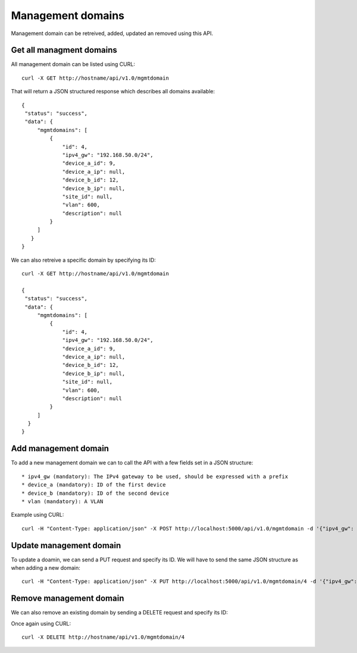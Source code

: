 Management domains
==================

Management domain can be retreived, added, updated an removed using this API.

Get all managment domains
-------------------------

All management domain can be listed using CURL:


::

   curl -X GET http://hostname/api/v1.0/mgmtdomain

That will return a JSON structured response which describes all domains available:

::

   {
    "status": "success",
    "data": {
	"mgmtdomains": [
	    {
		"id": 4,
		"ipv4_gw": "192.168.50.0/24",
		"device_a_id": 9,
		"device_a_ip": null,
		"device_b_id": 12,
		"device_b_ip": null,
		"site_id": null,
		"vlan": 600,
		"description": null
	    }
	]
      }
   }


We can also retreive a specific domain by specifying its ID:

::

   curl -X GET http://hostname/api/v1.0/mgmtdomain

   {
    "status": "success",
    "data": {
	"mgmtdomains": [
	    {
		"id": 4,
		"ipv4_gw": "192.168.50.0/24",
		"device_a_id": 9,
		"device_a_ip": null,
		"device_b_id": 12,
		"device_b_ip": null,
		"site_id": null,
		"vlan": 600,
		"description": null
	    }
	]
     }
   }


Add management domain
---------------------

To add a new management domain we can to call the API with a few fields set in a JSON structure:

::

   * ipv4_gw (mandatory): The IPv4 gateway to be used, should be expressed with a prefix
   * device_a (mandatory): ID of the first device
   * device_b (mandatory): ID of the second device
   * vlan (mandatory): A VLAN

Example using CURL:

::

   curl -H "Content-Type: application/json" -X POST http://localhost:5000/api/v1.0/mgmtdomain -d '{"ipv4_gw": "1.2.3.4/32", "device_a": 9, "device_b": 12, "vlan": 100}'


Update management domain
------------------------

To update a doamin, we can send a PUT request and specify its ID. We will have to send the same JSON structure as when adding a new domain:

::

   curl -H "Content-Type: application/json" -X PUT http://localhost:5000/api/v1.0/mgmtdomain/4 -d '{"ipv4_gw": "1.2.3.4/32", "device_a": 9, "device_b": 12, "vlan": 100}'


Remove management domain
------------------------

We can also remove an existing domain by sending a DELETE request and specify its ID:

Once again using CURL:

::

   curl -X DELETE http://hostname/api/v1.0/mgmtdomain/4
